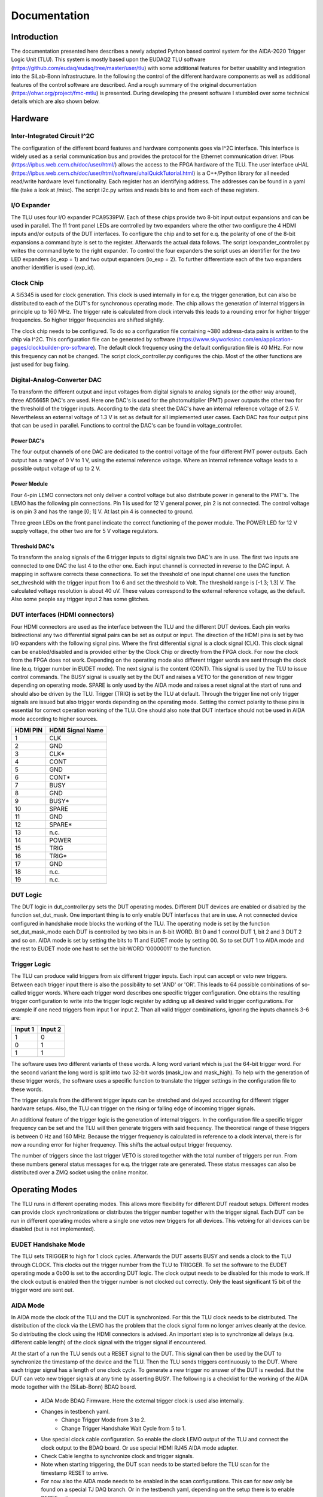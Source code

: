 Documentation
==================

.. image:: img/structure.png
    :width: 600

Introduction
*************

The documentation presented here describes a newly adapted Python based control system for the AIDA-2020 Trigger Logic Unit (TLU).
This system is mostly based upon the EUDAQ2 TLU software (https://github.com/eudaq/eudaq/tree/master/user/tlu)
with some additional features for better usability and integration into the SiLab-Bonn infrastructure.
In the following the control of the different hardware components as well as additional features of the control software are described.
And a rough summary of the original documentation (https://ohwr.org/project/fmc-mtlu) is presented.
During developing the present software I stumbled over some technical details which are also shown below.

Hardware
********************

Inter-Integrated Circuit I^2C
---------------------------------

The configuration of the different board features and hardware components goes via I^2C interface.
This interface is widely used as a serial communication bus and provides the protocol for the Ethernet communication driver.
IPbus (https://ipbus.web.cern.ch/doc/user/html/) allows the access to the FPGA hardware of the TLU.
The user interface uHAL (https://ipbus.web.cern.ch/doc/user/html/software/uhalQuickTutorial.html) is a C++/Python library
for all needed read/write hardware level functionality.
Each register has an identifying address. The addresses can be found in a yaml file (take a look at /misc).
The script i2c.py writes and reads bits to and from each of these registers.

I/O Expander
---------------------------------
The TLU uses four I/O expander PCA9539PW.
Each of these chips provide two 8-bit input output expansions and can be used in parallel.
The 11 front panel LEDs are controlled by two expanders where the other two configure the 4 HDMI inputs and/or outputs of the DUT interfaces.
To configure the chip and to set for e.q. the polarity of one of the 8-bit expansions a command byte is set to the register.
Afterwards the actual data follows.
The script ioexpander\_controller.py writes the command byte to the right expander.
To control the four expanders the script uses an identifier for the two
LED expanders (io\_exp = 1) and two output expanders (io\_exp = 2).
To further differentiate each of the two expanders another identifier is used (exp\_id).

Clock Chip
---------------------------------
A Si5345 is used for clock generation.
This clock is used internally in for e.q. the trigger generation, but can also be distributed to each of the DUT's for synchronous operating mode.
The chip allows the generation of internal triggers in principle up to 160 MHz.
The trigger rate is calculated from clock intervals this leads to a rounding error for higher trigger frequencies.
So higher trigger frequencies are shifted slightly.

The clock chip needs to be configured. To do so a configuration file containing ~380 address-data pairs is written to the chip via I^2C.
This configuration file can be generated by software (https://www.skyworksinc.com/en/application-pages/clockbuilder-pro-software).
The default clock frequency using the default configuration file is 40 MHz. For now this frequency can not be changed.
The script clock\_controller.py configures the chip.
Most of the other functions are just used for bug fixing.

Digital-Analog-Converter DAC
---------------------------------
To transform the different output and input voltages from digital signals to analog signals (or the other way around),
three AD5665R DAC's are used.
Here one DAC's is used for the photomultiplier (PMT) power outputs the other two for the threshold of the trigger inputs.
According to the data sheet the DAC's have an internal reference voltage of 2.5 V.
Nevertheless an external voltage of 1.3 V is set as default for all implemented user cases.
Each DAC has four output pins that can be used in parallel.
Functions to control the DAC's can be found in voltage\_controller.

Power DAC's
+++++++++++++++
The four output channels of one DAC are dedicated to the control voltage of the four different PMT power outputs.
Each output has a range of 0 V to 1 V, using the external reference voltage.
Where an internal reference voltage leads to a possible output voltage of up to 2 V.

Power Module
+++++++++++++++++
Four 4-pin LEMO connectors not only deliver a control voltage but also distribute power in general to the PMT's.
The LEMO has the following pin connections.
Pin 1 is used for 12 V general power, pin 2 is not connected.
The control voltage is on pin 3 and has the range [0; 1] V.
At last pin 4 is connected to ground.

.. image:: img/4_pin_lemo.png
    :width: 300

Three green LEDs on the front panel indicate the correct functioning of the power module.
The POWER LED for 12 V supply voltage, the other two are for 5 V voltage regulators.

Threshold DAC's
+++++++++++++++++++
To transform the analog signals of the 6 trigger inputs to digital signals two DAC's are in use.
The first two inputs are connected to one DAC the last 4 to the other one.
Each input channel is connected in reverse to the DAC input.
A mapping in software corrects these connections.
To set the threshold of one input channel one uses the function set\_threshold with the trigger input from 1 to 6
and set the threshold to Volt. The threshold range is [-1.3; 1.3] V.
The calculated voltage resolution is about 40 uV.
These values correspond to the external reference voltage, as the default.
Also some people say trigger input 2 has some glitches.

DUT interfaces (HDMI connectors)
---------------------------------
Four HDMI connectors are used as the interface between the TLU and the different DUT devices.
Each pin works bidirectional any two differential signal pairs can be set as output or input.
The direction of the HDMI pins is set by two I/O expanders with the following signal pins.
Where the first differential signal is a clock signal (CLK).
This clock signal can be enabled/disabled and is provided either by the Clock Chip or directly from the FPGA clock.
For now the clock from the FPGA does not work.
Depending on the operating mode also different trigger words are sent through the clock line (e.q. trigger number in EUDET mode).
The next signal is the content (CONT). This signal is used by the TLU to issue control commands.
The BUSY signal is usually set by the DUT and raises a VETO for the generation of new trigger depending on operating mode.
SPARE is only used by the AIDA mode and raises a reset signal at the start of runs and should also be driven by the TLU.
Trigger (TRIG) is set by the TLU at default.
Through the trigger line not only trigger signals are issued but also trigger words depending on the operating mode.
Setting the correct polarity to these pins is essential for correct operation working of the TLU.
One should also note that DUT interface should not be used in AIDA mode according to higher sources.

.. image:: img/hdmi.png
    :width: 400

.. table::
    :align: left

    +---------+------------------+
    |HDMI PIN | HDMI Signal Name |
    +=========+==================+
    |1        | CLK              |
    +---------+------------------+
    |2        | GND              |
    +---------+------------------+
    |3        | CLK*             |
    +---------+------------------+
    |4        | CONT             |
    +---------+------------------+
    |5        | GND              |
    +---------+------------------+
    |6        | CONT*            |
    +---------+------------------+
    |7        | BUSY             |
    +---------+------------------+
    |8        | GND              |
    +---------+------------------+
    |9        | BUSY*            |
    +---------+------------------+
    |10       | SPARE            |
    +---------+------------------+
    |11       | GND              |
    +---------+------------------+
    |12       | SPARE*           |
    +---------+------------------+
    |13       | n.c.             |
    +---------+------------------+
    |14       | POWER            |
    +---------+------------------+
    |15       | TRIG             |
    +---------+------------------+
    |16       | TRIG*            |
    +---------+------------------+
    |17       | GND              |
    +---------+------------------+
    |18       | n.c.             |
    +---------+------------------+
    |19       | n.c.             |
    +---------+------------------+

DUT Logic
---------------------------------
The DUT logic in dut\_controller.py sets the DUT operating modes.
Different DUT devices are enabled or disabled by the function set\_dut\_mask.
One important thing is to only enable DUT interfaces that are in use.
A not connected device configured in handshake mode blocks the working of the TLU.
The operating mode is set by the function set\_dut\_mask\_mode each DUT is controlled by two bits in an 8-bit WORD.
Bit 0 and 1 control DUT 1, bit 2 and 3 DUT 2 and so on. AIDA mode is set by setting the bits to 11 and EUDET mode by setting 00.
So to set DUT 1 to AIDA mode and the rest to EUDET mode one hast to set the bit-WORD '00000011' to the function.

Trigger Logic
---------------------------------
The TLU can produce valid triggers from six different trigger inputs.
Each input can accept or veto new triggers.
Between each trigger input there is also the possibility to set 'AND' or 'OR'.
This leads to 64 possible combinations of so-called trigger words.
Where each trigger word describes one specific trigger configuration.
One obtains the resulting trigger configuration to write into the trigger logic register by adding up all desired valid trigger configurations.
For example if one need triggers from input 1 or input 2.
Than all valid trigger combinations, ignoring the inputs channels 3-6 are:

.. table::
    :align: left

    +--------+---------+
    |Input 1 | Input 2 |
    +========+=========+
    |1       | 0       |
    +--------+---------+
    |0       | 1       |
    +--------+---------+
    |1       | 1       |
    +--------+---------+

The software uses two different variants of these words.
A long word variant which is just the 64-bit trigger word.
For the second variant the long word is split into two 32-bit words (mask\_low and mask\_high).
To help with the generation of these trigger words, the software uses a specific function to translate
the trigger settings in the configuration file to these words.

The trigger signals from the different trigger inputs can be stretched and delayed accounting for
different trigger hardware setups.
Also, the TLU can trigger on the rising or falling edge of incoming trigger signals.

An additional feature of the trigger logic is the generation of internal triggers.
In the configuration file a specific trigger frequency can be set and the TLU will then generate triggers with said frequency.
The theoretical range of these triggers is between 0 Hz and 160 MHz.
Because the trigger frequency is calculated in reference to a clock interval, there is for now a
rounding error for higher frequency. This shifts the actual output trigger frequency.

The number of triggers since the last trigger VETO is stored together with the
total number of triggers per run.
From these numbers general status messages for e.q. the trigger rate are generated.
These status messages can also be distributed over a ZMQ socket using the online monitor.

Operating Modes
*****************
The TLU runs in different operating modes. This allows more flexibility for different DUT readout setups.
Different modes can provide clock synchronizations or distributes the trigger number together with the trigger signal.
Each DUT can be run in different operating modes where a single one vetos new triggers for all devices.
This vetoing for all devices can be disabled (but is not implemented).

EUDET Handshake Mode
---------------------------
The TLU sets TRIGGER to high for 1 clock cycles. Afterwards the DUT asserts BUSY and sends a clock to the TLU through CLOCK.
This clocks out the trigger number from the TLU to TRIGGER.
To set the software to the EUDET operating mode a 0b00 is set to the according DUT logic.
The clock output needs to be disabled for this mode to work.
If the clock output is enabled then the trigger number is not clocked out correctly.
Only the least significant 15 bit of the trigger word are sent out.

AIDA Mode
-----------
In AIDA mode the clock of the TLU and the DUT is synchronized.
For this the TLU clock needs to be distributed.
The distribution of the clock via the LEMO has the problem that the clock signal form no longer arrives cleanly at the device.
So distributing the clock using the HDMI connectors is advised.
An important step is to synchronize all delays (e.q. different cable length) of the clock signal with the trigger signal if encountered.

At the start of a run the TLU sends out a RESET signal to the DUT.
This signal can then be used by the DUT to synchronize the timestamp of the device and the TLU.
Then the TLU sends triggers continuously to the DUT.
Where each trigger signal has a length of one clock cycle.
To generate a new trigger no answer of the DUT is needed.
But the DUT can veto new trigger signals at any time by asserting BUSY.
The following is a checklist for the working of the AIDA mode together with the (SiLab-Bonn) BDAQ board.

    * AIDA Mode BDAQ Firmware. Here the external trigger clock is used also internally.
    * Changes in testbench yaml.
        * Change Trigger Mode from 3 to 2.
        * Change Trigger Handshake Wait Cycle from 5 to 1.
    * Use special clock cable configuration.
      So enable the clock LEMO output of the TLU
      and connect the clock output to the BDAQ board.
      Or use special HDMI RJ45 AIDA mode adapter.
    * Check Cable lengths to synchronize clock and trigger signals.
    * Note when starting triggering,
      the DUT scan needs to be started before the TLU scan for the timestamp
      RESET to arrive.
    * For now also the AIDA mode needs to be enabled in the scan configurations.
      This can for now only be found on a special TJ DAQ branch.
      Or in the testbench yaml, depending on the setup there is to enable RESET option.

If only one BDAQ board is used in AIDA mode there is a chance for two very fast trigger to occur right one after the other.
If the distance between the triggers is smaller than the distance between the first trigger signal and the BUSY signal.
Then the tlu sends out two triggers because no handshake is awaited.
This leads to an event number drift.
This can be prevented by stretching the trigger input signal by some clock cycles.
Another important thing is to follow the procedure for starting an AIDA run:

    * configure TLU
    * start all DUT's, telescopes and time reference plane scans
    * start TLU run

AIDA Mode with Trigger Number
---------------------------------
This operating mode is an extension of the AIDA mode.
The difference to the standard AIDA mode is, that additionally at each trigger
the trigger number is sent through RESET.

Timing Measurement
---------------------------------
A 8-bit, 780 ps fine time stamp is assigned to each trigger input. These time stamps are saved as 'sc1-sc6'.
These fine time stamps, in addition to the trigger logic system of the TLU, can be utilized for timing measurements between trigger inputs.

A feature of the TLU is, that each trigger input is recorded during a logic window, even when the specific trigger input is not needed in the trigger logic word.
Connected scintillator inputs, that are not part of the trigger logic configuration can still be found in the DATA of the TLU.
An active trigger input is denoted in the 'input1 - input6' field of the TLU data.
One has to account here for the according stretch and delays of the trigger inputs.

The trigger inputs can be configured to trigger on a rising or falling edge of a signal.
For accurate timings, these should be synchronized. When comparing for example a falling edge of a scintillator signal with the positive digital rising edge of a HitOR
signal, one of these inputs needs to be inverted.
The TLU allows the inversion of these trigger signals in the logic part by assigning a 'not' to the trigger input.
A 'not trigger' is always false in the trigger input field.

An example for a configuration of a timing measurement using a TJ-Monopix2 and a scintillator (TJ-HitOR in CH3, scintillator in CH1) is denoted below:

    * threshold_1: -0.07
    * threshold_3: 0.2
    * trigger_inputs_logic: (not CH3)
    * polarity: falling
    * stretch: [31, 2, 2, 2, 2, 2]
    * delay: [11, 0, 4, 0, 0, 0]

Offline, the data is selected to achieve the specific logic configuration 'CH1 & (not CH3)'.

Additional features
********************

Online Monitor
----------------
The Online Monitor (https://github.com/SiLab-Bonn/online_monitor) creates real-time plots of a dataset.
This allows live observation of the trigger rate during operation.
The TLU scripts sends status information containing the trigger rate, event number, trigger number and run time to a converter script.
The converter script translates the data format and sends the data to a receiver script.
The online monitor uses a receiver script to create the real time data plots.
The Data is sent and received using ZMQ sockets (https://zeromq.org/).
The ZMQ connection can be enabled and disabled in the configuration file.
To start the online monitor one navigates to the directory and uses for e.q. the terminal command:

.. code-block:: console

    start_online_monitor configuration.yaml

Another command reliable stops all instances of the running online monitor:

.. code-block:: console

    stop_online_monitor

Tests
------
With pytest (https://docs.pytest.org/en/stable/) the AIDA TLU control program can be tested.
In the test directory different testing scripts can be found.
The test setup helps to find bugs when further developing the TLU program and also to check for depreciated functions.
The command:

.. code-block:: console

    pytest

executes the complete testing infrastructure.
But also the individual log outputs can be displayed.

.. code-block:: console

    pytest -sv

Tests can be run individually.
There is also an implemented AIDA-TLU mock, to allow tests and software development without hardware.
This mock is used as a default.
To test with connected hardware set an environment variable ```HW=True````:
.. code-block:: console

    HW=True pytest -sv

The tests load the configuration file ```tlu_test_configuration.yaml```.
Individual settings in the test configuration file can not be changed.

Log Level
------
To set different log levels change the default log level in logger.py 'setup_main_logger' and 'setup_derived_logger'.

Integration into EUDAQ2
------------------------
Due to the similarities of the python control software and the established EUDAQ TLU software
an integration into EUDAQ2 is possible.
The TLUPyProducer.py is an example skeleton of such integration.

Testing setup
--------------------------
A small test setup inside the lab is realized using a Pulse Generator.
With this pseudo scintillator pulses are generated.
The TLU then processes these pulses and sends them to one or multiple BDAQ boards.
One can then compare the Data recorded inside the TLU with the one recorded on the BDAQ boards.

.. image:: img/test_setup_2.png
    :width: 650
